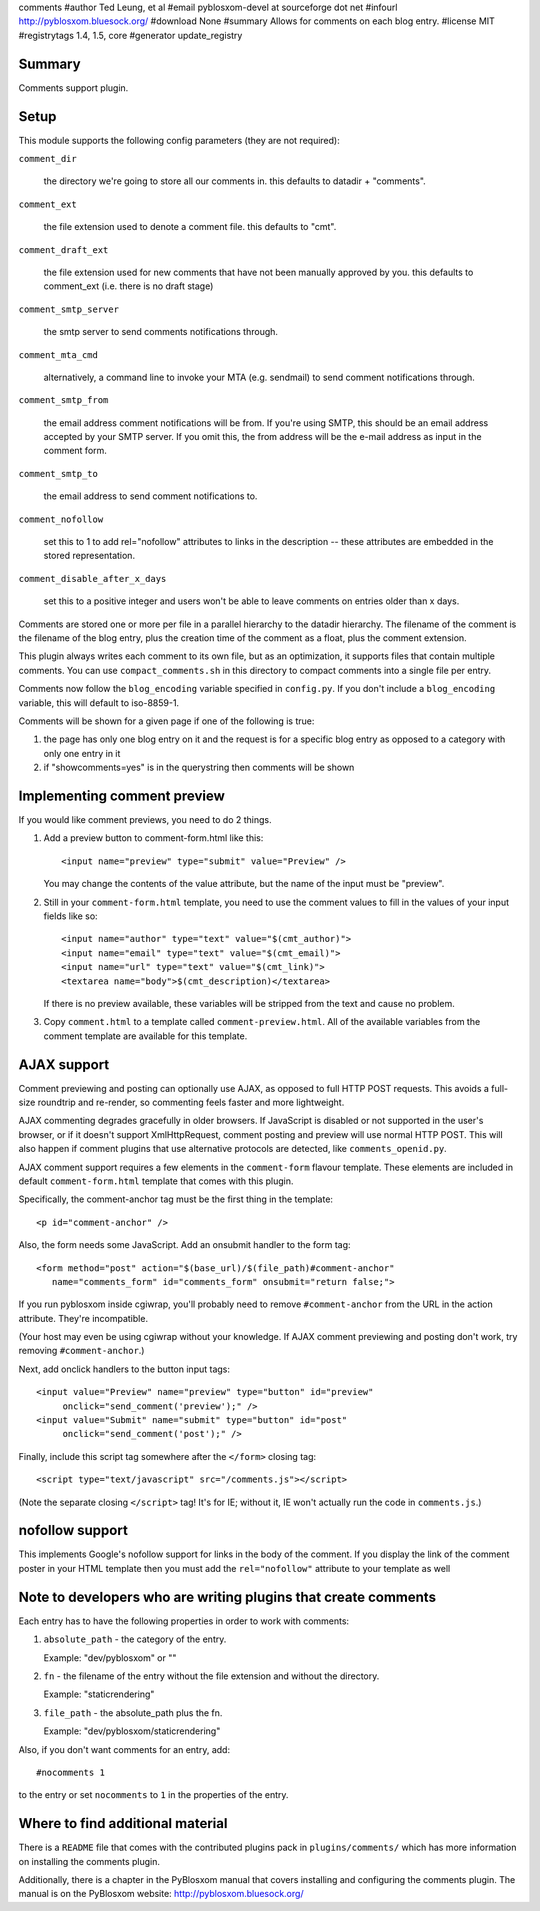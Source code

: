 comments
#author Ted Leung, et al
#email pyblosxom-devel at sourceforge dot net
#infourl http://pyblosxom.bluesock.org/
#download None
#summary Allows for comments on each blog entry.
#license MIT
#registrytags 1.4, 1.5, core
#generator update_registry

Summary
=======

Comments support plugin.


Setup
=====

This module supports the following config parameters (they are not
required):

``comment_dir``

   the directory we're going to store all our comments in.  this
   defaults to datadir + "comments".

``comment_ext``

   the file extension used to denote a comment file.  this defaults
   to "cmt".

``comment_draft_ext``

   the file extension used for new comments that have not been
   manually approved by you.  this defaults to comment_ext
   (i.e. there is no draft stage)

``comment_smtp_server``

   the smtp server to send comments notifications through.

``comment_mta_cmd``

   alternatively, a command line to invoke your MTA (e.g.
   sendmail) to send comment notifications through.

``comment_smtp_from``

   the email address comment notifications will be from. If you're
   using SMTP, this should be an email address accepted by your
   SMTP server. If you omit this, the from address will be the
   e-mail address as input in the comment form.

``comment_smtp_to``

   the email address to send comment notifications to.

``comment_nofollow``

   set this to 1 to add rel="nofollow" attributes to links in the
   description -- these attributes are embedded in the stored
   representation.

``comment_disable_after_x_days``

   set this to a positive integer and users won't be able to leave
   comments on entries older than x days.

Comments are stored one or more per file in a parallel hierarchy to
the datadir hierarchy.  The filename of the comment is the filename of
the blog entry, plus the creation time of the comment as a float, plus
the comment extension.

This plugin always writes each comment to its own file, but as an
optimization, it supports files that contain multiple comments.  You
can use ``compact_comments.sh`` in this directory to compact comments
into a single file per entry.

Comments now follow the ``blog_encoding`` variable specified in
``config.py``.  If you don't include a ``blog_encoding`` variable,
this will default to iso-8859-1.

Comments will be shown for a given page if one of the following is
true:

1. the page has only one blog entry on it and the request is for a
   specific blog entry as opposed to a category with only one entry
   in it

2. if "showcomments=yes" is in the querystring then comments will
   be shown


Implementing comment preview
============================

If you would like comment previews, you need to do 2 things.

1. Add a preview button to comment-form.html like this::

      <input name="preview" type="submit" value="Preview" />

   You may change the contents of the value attribute, but the name of
   the input must be "preview".

2. Still in your ``comment-form.html`` template, you need to use the
   comment values to fill in the values of your input fields like so::

      <input name="author" type="text" value="$(cmt_author)">
      <input name="email" type="text" value="$(cmt_email)">
      <input name="url" type="text" value="$(cmt_link)">
      <textarea name="body">$(cmt_description)</textarea>

   If there is no preview available, these variables will be stripped
   from the text and cause no problem.

3. Copy ``comment.html`` to a template called
   ``comment-preview.html``. All of the available variables from the
   comment template are available for this template.


AJAX support
============

Comment previewing and posting can optionally use AJAX, as opposed to
full HTTP POST requests. This avoids a full-size roundtrip and
re-render, so commenting feels faster and more lightweight.

AJAX commenting degrades gracefully in older browsers.  If JavaScript
is disabled or not supported in the user's browser, or if it doesn't
support XmlHttpRequest, comment posting and preview will use normal
HTTP POST.  This will also happen if comment plugins that use
alternative protocols are detected, like ``comments_openid.py``.

AJAX comment support requires a few elements in the ``comment-form``
flavour template. These elements are included in default
``comment-form.html`` template that comes with this plugin.

Specifically, the comment-anchor tag must be the first thing in the
template::

   <p id="comment-anchor" />

Also, the form needs some JavaScript.  Add an onsubmit handler to the
form tag::

   <form method="post" action="$(base_url)/$(file_path)#comment-anchor"
      name="comments_form" id="comments_form" onsubmit="return false;">

If you run pyblosxom inside cgiwrap, you'll probably need to remove
``#comment-anchor`` from the URL in the action attribute.  They're
incompatible.

(Your host may even be using cgiwrap without your knowledge. If AJAX comment
previewing and posting don't work, try removing ``#comment-anchor``.)

Next, add onclick handlers to the button input tags::

  <input value="Preview" name="preview" type="button" id="preview"
       onclick="send_comment('preview');" />
  <input value="Submit" name="submit" type="button" id="post"
       onclick="send_comment('post');" />

Finally, include this script tag somewhere after the ``</form>`` closing tag::

   <script type="text/javascript" src="/comments.js"></script>

(Note the separate closing ``</script>`` tag!  It's for IE; without
it, IE won't actually run the code in ``comments.js``.)


nofollow support
================

This implements Google's nofollow support for links in the body of the
comment.  If you display the link of the comment poster in your HTML
template then you must add the ``rel="nofollow"`` attribute to your
template as well


Note to developers who are writing plugins that create comments
===============================================================

Each entry has to have the following properties in order to work with
comments:

1. ``absolute_path`` - the category of the entry.

   Example: "dev/pyblosxom" or ""

2. ``fn`` - the filename of the entry without the file extension and without
   the directory.

   Example: "staticrendering"

3. ``file_path`` - the absolute_path plus the fn.

   Example: "dev/pyblosxom/staticrendering"

Also, if you don't want comments for an entry, add::

   #nocomments 1

to the entry or set ``nocomments`` to ``1`` in the properties of the
entry.


Where to find additional material
=================================

There is a ``README`` file that comes with the contributed plugins
pack in ``plugins/comments/`` which has more information on installing
the comments plugin.

Additionally, there is a chapter in the PyBlosxom manual that covers
installing and configuring the comments plugin.  The manual is on the
PyBlosxom website: http://pyblosxom.bluesock.org/
